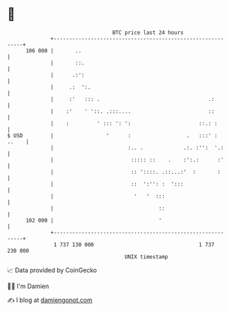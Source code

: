 * 👋

#+begin_example
                                     BTC price last 24 hours                    
                 +------------------------------------------------------------+ 
         106 000 |       ..                                                   | 
                 |       ::.                                                  | 
                 |      .:':                                                  | 
                 |     .:  ':.                                                | 
                 |     :'   ::: .                                   .:        | 
                 |    :'    ' '::. .:::....                         ::        | 
                 |    :         ' ::: ': ':                      ::.: :       | 
   $ USD         |                 '      :                  .   :::' : ..    | 
                 |                        :.. .             .:. :'':  '.:     | 
                 |                         ::::: ::    .    :':.:      :'     | 
                 |                         :: '::::. .::...:'  :       :      | 
                 |                         ::  ':'': :  ':::                  | 
                 |                          '   '  :::                        | 
                 |                                  ::                        | 
         102 000 |                                  '                         | 
                 +------------------------------------------------------------+ 
                  1 737 130 000                                  1 737 230 000  
                                         UNIX timestamp                         
#+end_example
📈 Data provided by CoinGecko

🧑‍💻 I'm Damien

✍️ I blog at [[https://www.damiengonot.com][damiengonot.com]]
